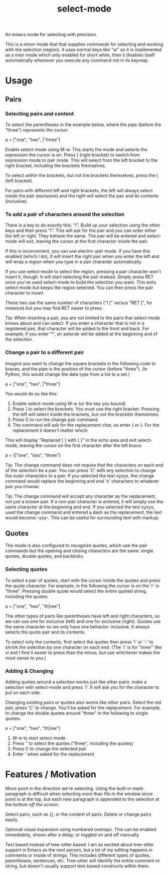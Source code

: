 #+TITLE: select-mode

An emacs mode for selecting with precision.

This is a minor mode that that supplies commands for selecting and working with the selection
(region).  It uses normal keys like "w" so it is implemented as a mior mode which only enabled
for short while, then it disables itself automatically whenever you execute any command not in
its keymap.

* Usage

** Pairs

*** Selecting pairs and content

    To select the parentheses in the example below, where the pipe (before the "three")
    represents the cursor:

      a = ["one", "two", |"three"]

    Enable select-mode using M-w.  This starts the mode and selects the expression the cursor
    is on.  Press ] (right bracket) to switch from expression mode to pair mode.  This will
    select from the left bracket to the right bracket, including the brackets themselves.

    To select /within/ the brackets, but not the brackets themselves, press the [ (left bracket).

    For pairs with different left and right brackets, the left will always select inside the
    pair (exclusive) and the right will select the pair and its contents (inclusive).

*** To add a pair of characters around the selection

    There is a key to do exactly this: "I".  Build up your selection using the other keys and
    then press "I".  This will ask for the pair and you can enter either the left or right.
    They behave the same.  The pair will be entered and select-mode will exit, leaving the
    cursor at the first character inside the pair.

    If this is inconvenient, you can use electric-pair mode.  If you have this enabled (which I
    do), it will insert the right pair when you enter the left and will wrap a region when you
    type in a pair character automatically.

    If you use select-mode to select the region, pressing a pair character won't insert it,
    though.  It will start selecting the pair instead.  Simply press RET once you've used
    select-mode to build the selection you want.  This exits select-mode but keeps the region
    selected.  You can then press the pair character to insert.

    These two use the same number of characters ("I [" versus "RET [", for instance) but you
    may find RET easier to press.

    Tip: When inserting a pair, you are not limited to the pairs that select-mode knows about
    and can select.  If you enter a character that is not in a registered pair, that character
    will be added to the front and back.  For example, if you enter '*', an asterisk will be
    added at the beginning and of the selection.

*** Change a pair to a different pair

    Imagine you want to change the square brackets in the following code to braces, and the
    pipe is the position of the cursor (before "three").  (In Python, this would change the
    data type from a list to a set.)

       a = ["one", "two", |"three"]

    You would do so like this:

    1. Enable select-mode using M-w (or the key you bound)
    2. Press ] to select the brackets.  You must use the right bracket.  Pressing the left will
       select inside the brackets, but not the brackets themselves.
    3. Press C to run the change pair command.
    4. The command will ask for the replacement char, so enter { or }.  For the replacement it
       doesn't matter which.

    This will display "Replaced [ ] with { }" in the echo area and exit select-mode, leaving
    the cursor on the first character after the left brace:

       a = {|"one", "two", "three"}

    Tip: The change command does not require that the characters on each end of the selection
    be a pair.  You can press 'C' with any selection to change the outer characters to a pair.
    If you selected the text xyzyx, the change command would replace the beginning and end 'x'
    characters to whatever pair you choose.

    Tip: The change command will accept any character as the replacement, not just a known
    pair.  If a non-pair character is entered, it will simply use the same character at the
    beginning and end.  If you selected the text xyzyx, used the change command and entered a
    dash as the replacement, the text would become -yzy-.  This can be useful for surrounding
    text with markup.

** Quotes

   The mode is also configured to recognize quotes, which use the pair commands but the opening
   and closing characters are the same: single quotes, double quotes, and backticks.

*** Selecting quotes

   To select a pair of quotes, start with the cursor inside the quotes and press the quote
   character.  For example, in the following the cursor is on the 'r' in "three".  Pressing
   double quote would select the entire quoted string, including the quotes.

      a = ["one", "two", "th|ree"]

   The other types of pairs like parentheses have left and right characters, so we can use one
   for inclusive (left) and one for exclusive (right).  Quotes use the same character so we
   only have one behavior: inclusive.  It always selects the quote pair and its contents.

   To select only the contents, first select the quotes then press 'i' or '-' to shrink the
   selection by one character on each end.  (The 'i' is for "inner" like vi and I find it
   easier to press than the minus, but use whichever makes the most sense to you.)

*** Adding & Changing

    Adding quotes around a selection works just like other pairs: make a selection with
    select-mode and press 'I'.  It will ask you for the character to put on each side.

    Changing existing pairs or quotes also works like other pairs.  Select the old pair, press
    'C' to change.  You'll be asked for the replacement.  For example, to change the double
    quotes around "three" in the following to single quotes:

      a = ["one", "two", "th|ree"]

    1. M-w to start select-mode
    2. Press " to select the quotes ("three", including the quotes)
    3. Press C to change the selected pair
    4. Enter ' when asked for the replacement

* Features / Motivation

  Move point in the direction we're selecting.  Using the built-in mark-paragraph is difficult
  when selecting more than fits in the window since point is at the top, but each new paragraph
  is appended to the selection at the bottom /off the screen/.

  Select pairs, such as {}, or the content of pairs.  Delete or change pairs easily.

  Optional visual expansion using numbered overlays.  This can be enabled immediately, shown
  after a delay, or toggled on and off manually.

  Text based instead of tree-sitter based.  I am as excited about tree-sitter support in Emacs
  as the next person, but a lot of my editing happens in comments or inside of strings.  This
  includes different types of quotes, parentheses, sentences, etc.  Tree-sitter will identify
  the entire comment or string, but doesn't usually support text-based constructs within them.
